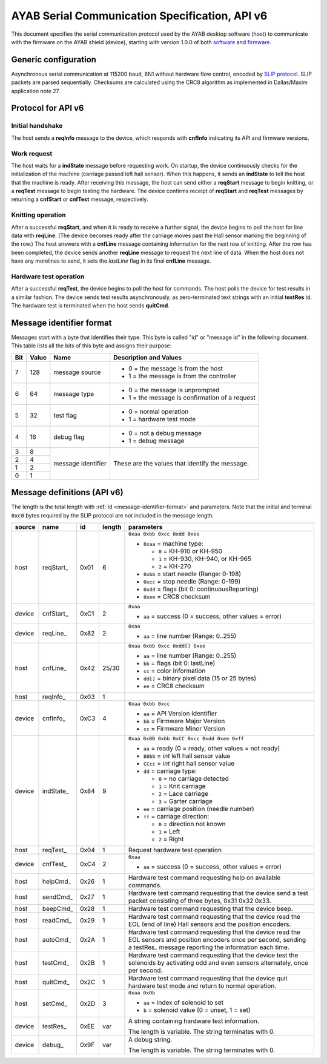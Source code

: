 .. _AYAB_serial-communication-specification-apiv6:

AYAB Serial Communication Specification, API v6
===============================================

This document specifies the serial communication protocol used by the AYAB desktop
software (host) to communicate with the firmware on the AYAB shield (device), starting
with version 1.0.0 of both `software <https://github.com/AllYarnsAreBeautiful/ayab-desktop>`_ and `firmware <https://github.com/AllYarnsAreBeautiful/ayab-firmware>`_.

.. _generic-configuration:

Generic configuration
---------------------

Asynchronous serial communication at 115200 baud, 8N1 without hardware flow control,
encoded by `SLIP protocol <https://tools.ietf.org/html/rfc1055.html>`_. SLIP packets are
parsed sequentially. Checksums are calculated using the CRC8 algorithm as implemented in
Dallas/Maxim application note 27.

.. _API-v6:

Protocol for API v6
-------------------

Initial handshake
~~~~~~~~~~~~~~~~~

The host sends a **reqInfo** message to the device, which responds with **cnfInfo**
indicating its API and firmware versions.

Work request
~~~~~~~~~~~~

The host waits for a **indState** message before requesting work. On startup,
the device continuously checks for the initialization of the machine (carriage passed left
hall sensor). When this happens, it sends an **indState** to tell the host that the
machine is ready. After receiving this message, the host can send either a **reqStart**
message to begin knitting, or a **reqTest** message to begin testing the hardware.
The device confirms receipt of **reqStart** and **reqTest** messages by returning a
**cnfStart** or **cnfTest** message, respectively.

Knitting operation
~~~~~~~~~~~~~~~~~~

After a successful **reqStart**, and when it is ready to receive a further signal,
the device begins to poll the host for line data with **reqLine**. (The device becomes
ready after the carriage moves past the Hall sensor marking the beginning of the row.)
The host answers with a **cnfLine** message containing information for the next row
of knitting. After the row has been completed, the device sends another **reqLine** message
to request the next line of data. When the host does not have any morelines to send,
it sets the *lastLine* flag in its final **cnfLine** message.

Hardware test operation
~~~~~~~~~~~~~~~~~~~~~~~

After a successful **reqTest**, the device begins to poll the host for commands. The host
polls the device for test results in a similar fashion. The device sends test results
asynchronously, as zero-terminated text strings with an initial **testRes** id.
The hardware test is terminated when the host sends **quitCmd**.

.. _message-identifier-format:

Message identifier format
-------------------------

Messages start with a byte that identifies their type. This byte is called
"id" or "message id" in the following document. This table lists all the bits
of this byte and assigns their purpose:

+-----+-------+--------------------+------------------------------------------+
| Bit | Value |        Name        |         Description and Values           |
+=====+=======+====================+==========================================+
|     |       |                    | - 0 = the message is from the host       |
|  7  |  128  | message source     | - 1 = the message is from the controller |
|     |       |                    |                                          |
+-----+-------+--------------------+------------------------------------------+
|     |       |                    | - 0 = the message is unprompted          |
|  6  |   64  | message type       | - 1 = the message is confirmation        |
|     |       |                    |   of a request                           |
+-----+-------+--------------------+------------------------------------------+
|     |       |                    | - 0 = normal operation                   |
|  5  |   32  | test flag          | - 1 = hardware test mode                 |
|     |       |                    |                                          |
+-----+-------+--------------------+------------------------------------------+
|     |       |                    | - 0 = not a debug message                |
|  4  |   16  | debug flag         | - 1 = debug message                      |
|     |       |                    |                                          |
+-----+-------+--------------------+------------------------------------------+
|  3  |    8  |                    |                                          |
+-----+-------+                    | These are the values that identify the   |
|  2  |    4  |                    | message.                                 |
+-----+-------+ message identifier |                                          |
|  1  |    2  |                    |                                          |
+-----+-------+                    |                                          |
|  0  |    1  |                    |                                          |
+-----+-------+--------------------+------------------------------------------+

.. _message-definitions-apiv6:

Message definitions (API v6)
----------------------------

The length is the total length with :ref:`id <message-identifier-format>`
and parameters. Note that the initial and terminal  ``0xc0`` bytes required
by the SLIP protocol are not included in the message length.

========== ============ ==== ====== ==============================================================
  source      name       id  length        parameters
========== ============ ==== ====== ==============================================================
host       .. _m6-01:   0x01 6      ``0xaa 0xbb 0xcc 0xdd 0xee``      
                                  
           reqStart_                - ``0xaa`` = machine type:

                                      - ``0`` = KH-910 or KH-950
                                      - ``1`` = KH-930, KH-940, or KH-965
                                      - ``2`` = KH-270
                                    - ``0xbb`` = start needle (Range: 0-198)
                                    - ``0xcc`` = stop needle (Range: 0-199)
                                    - ``0xdd`` = flags (bit 0: continuousReporting)
                                    - ``0xee`` = CRC8 checksum
device     .. _m6-C1:   0xC1 2      ``0xaa``

           cnfStart_                - ``aa`` = success (0 = success, other values = error)
device     .. _m6-82:   0x82 2      ``0xaa``

           reqLine_                 - ``aa`` = line number (Range: 0..255)
host       .. _m6-42:   0x42 25/30  ``0xaa 0xbb 0xcc 0xdd[] 0xee``

           cnfLine_                 - ``aa`` = line number (Range: 0..255)
                                    - ``bb`` = flags (bit 0: lastLine)
                                    - ``cc`` = color information
                                    - ``dd[]`` = binary pixel data (15 or 25 bytes)
                                    - ``ee`` = CRC8 checksum
host       .. _m6-03:   0x03 1

           reqInfo_
device     .. _m6-C3:   0xC3 4      ``0xaa 0xbb 0xcc``

           cnfInfo_                 - ``aa`` = API Version Identifier
                                    - ``bb`` = Firmware Major Version
                                    - ``cc`` = Firmware Minor Version
device     .. _m6-84:   0x84 9      ``0xaa 0xBB 0xbb 0xCC 0xcc 0xdd 0xee 0xff``

           indState_                - ``aa`` = ready (0 = ready, other values = not ready)
                                    - ``BBbb`` = `int` left hall sensor value
                                    - ``CCcc`` = `int` right hall sensor value
                                    - ``dd`` = carriage type:

                                      - ``0`` = no carriage detected
                                      - ``1`` = Knit carriage
                                      - ``2`` = Lace carriage
                                      - ``3`` = Garter carriage
                                    - ``ee`` = carriage position (needle number)
                                    - ``ff`` = carriage direction:

                                      - ``0`` = direction not known
                                      - ``1`` = Left
                                      - ``2`` = Right
host       .. _m6-04:   0x04 1      Request hardware test operation

           reqTest_
device     .. _m6-C4:   0xC4 2      ``0xaa``

           cnfTest_                 - ``aa`` = success (0 = success, other values = error)
host       .. _m6-26:   0x26 1      Hardware test command requesting help on available commands.
                                  
           helpCmd_               
host       .. _m6-27:   0x27 1      Hardware test command requesting that the device 
                                    send a test packet consisting of three bytes, 0x31 0x32 0x33.
           sendCmd_               
host       .. _m6-28:   0x28 1      Hardware test command requesting that the device beep. 
                                  
           beepCmd_               
host       .. _m6-29:   0x29 1      Hardware test command requesting that the device read the 
                                    EOL (end of line) Hall sensors and the position encoders.
           readCmd_               
host       .. _m6-2A:   0x2A 1      Hardware test command requesting that the device read the 
                                    EOL sensors and position encoders once per second, sending
           autoCmd_                 a testRes_ message reporting the information each time.
host       .. _m6-2B:   0x2B 1      Hardware test command requesting that the device test the 
                                    solenoids by activating odd and even sensors alternately,
           testCmd_                 once per second.
host       .. _m6-2C:   0x2C 1      Hardware test command requesting that the device quit 
                                    hardware test mode and return to normal operation.
           quitCmd_               
host       .. _m6-2D:   0x2D 3      ``0xaa 0x0b``

           setCmd_                  - ``aa`` = index of solenoid to set
                                    - ``b``  = solenoid value (0 = unset, 1 = set)   
device     .. _m6-EE:   0xEE var    A string containing hardware test information.
                                  
           testRes_                 The length is variable. The string terminates with 0.
device     .. _m6-9F:   0x9F var    A debug string.
                                  
           debug_                   The length is variable. The string terminates with 0.
========== ============ ==== ====== ==============================================================
